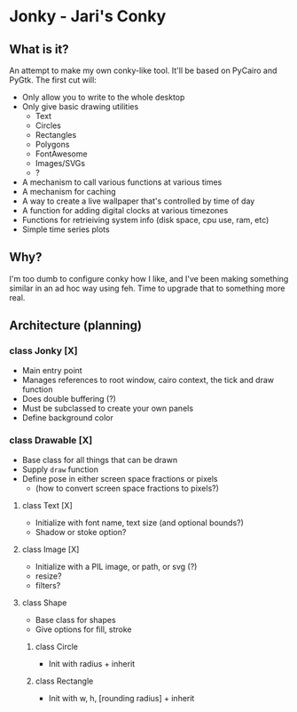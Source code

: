 * Jonky - Jari's Conky
** What is it?
   An attempt to make my own conky-like tool. It'll be based on PyCairo and PyGtk. The first cut will:
   - Only allow you to write to the whole desktop
   - Only give basic drawing utilities
     - Text
     - Circles
     - Rectangles
     - Polygons
     - FontAwesome
     - Images/SVGs
     - ?
   - A mechanism to call various functions at various times
   - A mechanism for caching
   - A way to create a live wallpaper that's controlled by time of day
   - A function for adding digital clocks at various timezones
   - Functions for retrieiving system info (disk space, cpu use, ram, etc)
   - Simple time series plots
 
** Why?
   I'm too dumb to configure conky how I like, and I've been making something similar in an ad hoc way using feh. Time to upgrade that to something more real.
   
** Architecture (planning)
*** class Jonky [X]
    - Main entry point
    - Manages references to root window, cairo context, the tick and draw function
    - Does double buffering (?)
    - Must be subclassed to create your own panels
    - Define background color
*** class Drawable [X]
    - Base class for all things that can be drawn
    - Supply =draw= function
    - Define pose in either screen space fractions or pixels
      - (how to convert screen space fractions to pixels?)
**** class Text [X]
     - Initialize with font name, text size (and optional bounds?)
     - Shadow or stoke option?
**** class Image [X]
     - Initialize with a PIL image, or path, or svg (?)
     - resize?
     - filters?
**** class Shape
     - Base class for shapes
     - Give options for fill, stroke
***** class Circle
      - Init with radius + inherit
***** class Rectangle
      - Init with w, h, [rounding radius] + inherit
	